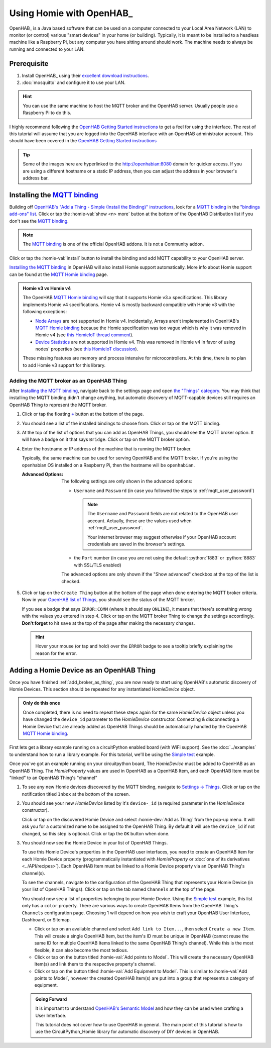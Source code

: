 
.. role:: oh-red(literal)
    :class: oh-red oh
.. role:: oh-green(literal)
    :class: oh-green oh
.. role:: oh-blue(literal)
    :class: oh-blue oh
.. role:: oh-orange(literal)
    :class: oh-orange oh

.. _MQTT binding: https://www.openhab.org/addons/bindings/mqtt/
.. _MQTT Homie binding: https://www.openhab.org/addons/bindings/mqtt.homie/
.. _Simple test: ../examples.html#simple-test
.. |click| replace:: Click or tap
.. |oh-thing| replace:: OpenHAB Thing
.. |oh-item| replace:: OpenHAB Item
.. |homie-dev| replace:: Homie Device

Using Homie with OpenHAB_
=========================

OpenHAB_ is a Java based software that can be used on a computer connected to your Local Area
Network (LAN) to monitor (or control) various "smart devices" in your home (or building).
Typically, it is meant to be installed to a headless machine like a Raspberry Pi, but any
computer you have sitting around should work. The machine needs to always be running and
connected to your LAN.

Prerequisite
------------

1. Install OpenHAB_ using their
   `excellent download instructions <https://www.openhab.org/download/>`_.

   .. seealso::
       If you install OpenHAB using ``apt`` packages, then the section about :ref:`systemctl`
       may be beneficial.
2. :doc:`mosquitto` and configure it to use your LAN.

.. hint::
    You can use the same machine to host the MQTT broker and the OpenHAB server. Usually people
    use a Raspberry Pi to do this.

.. _OpenHAB Getting Started instructions: https://www.openhab.org/docs/tutorial/first_steps.html

I highly recommend following the `OpenHAB Getting Started instructions`_ to get a feel for using
the interface. The rest of this tutorial will assume that you are logged into the OpenHAB interface
with an OpenHAB administrator account. This should have been covered in the
`OpenHAB Getting Started instructions`_

.. tip::
  Some of the images here are hyperlinked to the http://openhabian:8080 domain for quicker access.
  If you are using a different hostname or a static IP address, then you can adjust the address in
  your browser's address bar.

Installing the `MQTT binding`_
------------------------------

Building off `OpenHAB's "Add a Thing - Simple (Install the Binding)" instructions
<https://www.openhab.org/docs/tutorial/things_simple.html#install-the-binding>`_, look for a
`MQTT binding`_ in the `"bindings add-ons" list <http://openhabian:8080/settings/addons/>`_.
|click| the :homie-val:`show <n> more` button at the bottom of the OpenHAB Distribution list if
you don't see the `MQTT binding`_.

.. note::

    The `MQTT binding`_ is one of the official OpenHAB addons. It is not a Community addon.

.. image:: ../_static/tutorial_images/mqtt_binding-light.png
    :class: only-light align-center
    :target: http://openhabian:8080/settings/addons/binding-mqtt
.. image:: ../_static/tutorial_images/mqtt_binding-dark.png
    :class: only-dark align-center
    :target: http://openhabian:8080/settings/addons/binding-mqtt

|click| the :homie-val:`install` button to install the binding and add MQTT capability to your
OpenHAB server.

`Installing the MQTT binding`_ in OpenHAB will also install Homie support automatically. More info
about Homie support can be found at the `MQTT Homie binding`_ page.

.. admonition:: Homie v3 vs Homie v4
    :class: missing
    :name: v3-vs-v4

    The OpenHAB `MQTT Homie binding`_ will say that it supports Homie v3.x specifications. This library
    implements Homie v4 specifications. Homie v4 is mostly backward compatible with Homie v3 with
    the following exceptions:

    - `Node Arrays <https://homieiot.github.io/specification/spec-core-v3_0_1/#arrays>`_
      are not supported in Homie v4. Incidentally, Arrays aren't implemented in OpenHAB's
      `MQTT Homie binding`_ because the Homie specification was too vague which is why it was
      removed in Homie v4 (see `this HomieIoT thread comment
      <https://github.com/homieiot/convention/issues/90#issuecomment-385425001>`_).
    - `Device Statistics <https://homieiot.github.io/specification/spec-core-v3_0_1/#device-statistics>`_
      are not supported in Homie v4. This was removed in Homie v4 in favor of using nodes' properties
      (see `this HomieIoT discussion <https://github.com/homieiot/convention/issues/102>`_).

    These missing features are memory and process intensive for microcontrollers. At this time,
    there is no plan to add Homie v3 support for this library.

.. _add_broker_as_thing:

Adding the MQTT broker as an |oh-thing|
***************************************

After `Installing the MQTT binding`_, navigate back to the settings page and open
`the "Things" category <http://openhabian:8080/settings/things/>`_. You may think that installing
the MQTT binding didn't change anything, but automatic discovery of MQTT-capable devices still
requires an |oh-thing| to represent the MQTT broker.

.. |OH_plus| replace:: :oh-blue:`+`
.. _OH_plus: http://openhabian:8080/settings/things/add

1. |click| the floating |OH_plus|_ button at
   the bottom of the page.
2. You should see a list of the installed bindings to choose from. |click| on the MQTT binding.

   .. image:: ../_static/tutorial_images/mqtt_binding_thing-light.png
       :class: only-light align-center
       :target: http://openhabian:8080/settings/things/mqtt
   .. image:: ../_static/tutorial_images/mqtt_binding_thing-dark.png
       :class: only-dark align-center
       :target: http://openhabian:8080/settings/things/mqtt
3. At the top of the list of options that you can add as |oh-thing|\ s, you should see the MQTT broker option.
   It will have a badge on it that says :oh-blue:`Bridge`. |click| on the MQTT broker option.

   .. image:: ../_static/tutorial_images/mqtt_broker_thing-light.png
       :class: only-light align-center
   .. image:: ../_static/tutorial_images/mqtt_broker_thing-dark.png
       :class: only-dark align-center
4. Enter the hostname or IP address of the machine that is running the MQTT broker.

   Typically, the same machine can be used for serving OpenHAB and the MQTT broker. If you're using
   the openhabian OS installed on a Raspberry Pi, then the hostname will be ``openhabian``.

   .. details:: Getting the IP address
       :class: example

       If you're also using a DNS sink hole to block advertisements across the entire network (ie.
       PiHole), then resolving the hostname may fail. In this case, use the IP address for the machine
       running the MQTT broker.

       .. code-block:: shell
           :caption: How to get the IP address in Linux CLI

           hostname -I

   :Advanced Options:
       The following settings are only shown in the advanced options:

       - ``Username`` and ``Password`` (in case you followed the steps to
         :ref:`mqtt_user_password`)

         .. note::
             The ``Username`` and ``Password`` fields are not related to the OpenHAB user
             account. Actually, these are the values used when :ref:`mqtt_user_password`.

             Your internet browser may suggest otherwise if your OpenHAB account credentials are
             saved in the browser's settings.
       - the ``Port`` number (in case you are not using the default :python:`1883` or
         :python:`8883` with SSL/TLS enabled)

       The advanced options are only shown if the "Show advanced" checkbox at the top of the list
       is checked.
5. |click| on the :oh-blue:`Create Thing` button at the bottom of the page when done entering the MQTT
   broker criteria. Now in your `OpenHAB list of Things <http://openhabian:8080/settings/things/>`_,
   you should see the status of the MQTT broker.

   .. image:: ../_static/tutorial_images/mqtt_broker_thing_status-light.png
       :class: only-light align-center
   .. image:: ../_static/tutorial_images/mqtt_broker_thing_status-dark.png
       :class: only-dark align-center

   If you see a badge that says :oh-red:`ERROR:COMM` (where it should say :oh-green:`ONLINE`), it
   means that there's something wrong with the values you entered in step 4. |click| on the MQTT
   broker Thing to change the settings accordingly. **Don't forget** to hit ``save`` at the top of
   the page after making the necessary changes.

   .. hint::
       Hover your mouse (or tap and hold) over the :oh-red:`ERROR` badge to see a tooltip briefly
       explaining the reason for the error.

Adding a |homie-dev| as an |oh-thing|
-----------------------------------------

Once you have finished :ref:`add_broker_as_thing`, you are now ready to start using OpenHAB's automatic
discovery of |homie-dev|\ s. This section should be repeated for any instantiated `HomieDevice`
object.

.. admonition:: Only do this once
    :class: check

    Once completed, there is no need to repeat these steps again for the same `HomieDevice` object
    unless you have changed the ``device_id`` parameter to the `HomieDevice` constructor. Connecting
    & disconnecting a |homie-dev| that are already added as |oh-thing|\ s should be automatically
    handled by the OpenHAB  `MQTT Homie binding`_.

First lets get a library example running on a circuitPython enabled board (with WiFi support).
See the :doc:`../examples` to understand how to run a library example. For this tutorial, we'll be
using the `Simple test`_ example.

Once you've got an example running on your circuitpython board, The `HomieDevice` must be added to
OpenHAB as an |oh-thing|. The `HomieProperty` values are used in OpenHAB as a |oh-item|, and each
|oh-item| must be "linked" to an |oh-thing|'s "channel"

1. To see any new Homie devices discovered by the MQTT binding, navigate to
   `Settings -> Things <http://openhabian:8080/settings/things/>`_. |click| on the notification
   titled :oh-red:`Inbox` at the bottom of the screen.
2. You should see your new `HomieDevice` listed by it's ``device-_id`` (a required parameter in the
   `HomieDevice` constructor).

   .. image:: ../_static/tutorial_images/discovered_thing-light.png
       :class: only-light align-center
   .. image:: ../_static/tutorial_images/discovered_thing-dark.png
       :class: only-dark align-center

   |click| on the discovered |homie-dev| and select :homie-dev:`Add as Thing` from the pop-up menu.
   It will ask you for a customized name to be assigned to the |oh-thing|. By default it will use
   the ``device_id`` if not changed, so this step is optional. |click| the :oh-orange:`OK` button
   when done.
3. You should now see the |homie-dev| in your list of |oh-thing|\ s.

   .. image:: ../_static/tutorial_images/homie_thing-light.png
       :class: only-light align-center
   .. image:: ../_static/tutorial_images/homie_thing-dark.png
       :class: only-dark align-center

   To use this |homie-dev|'s properties in the OpenHAB user interfaces, you need to create an
   |oh-item| for each |homie-dev| property (programmatically instantiated with `HomieProperty` or
   :doc:`one of its derivatives <../API/recipes>`). Each |oh-item| must be linked to a |homie-dev|
   property via an |oh-thing|'s channel(s).

   To see the channels, navigate to the configuration of the |oh-thing| that represents your
   |homie-dev| (in your list of |oh-thing|\ s). |click| on the tab named ``Channels`` at the top of
   the page.

   You should now see a list of properties belonging to your |homie-dev|. Using the `Simple test`_
   example, this list only has a ``color`` property. There are various ways to create |oh-item|\ s
   from the |oh-thing|'s ``Channels`` configuration page. Choosing 1 will depend on how you wish to
   craft your OpenHAB User Interface, Dashboard, or Sitemap.

   - |click| on an available channel and select ``Add link to Item...``, then select
     ``Create a new Item``. This will create a single |oh-item|, but the item's ID must be unique in
     OpenHAB (cannot reuse the same ID for multiple |oh-item|\ s linked to the same |oh-thing|'s
     channel). While this is the most flexible, it can also become the most tedious.
   - |click| on the button titled :homie-val:`Add points to Model`. This will create the necessary
     |oh-item|\ (s) and link them to the respective property's channel.
   - |click| on the button titled :homie-val:`Add Equipment to Model`. This is similar to
     :homie-val:`Add points to Model`, however the created |oh-item|\ (s) are put into a group that
     represents a category of equipment.

   .. admonition:: Going Forward
       :class: check

       It is important to understand `OpenHAB's Semantic Model
       <https://www.openhab.org/docs/tutorial/model.html>`_ and how they can be used when crafting
       a User Interface.

       This tutorial does not cover how to use OpenHAB in general. The main point of this tutorial
       is how to use the CircuitPython_Homie library for automatic discovery of DIY devices in
       OpenHAB.
